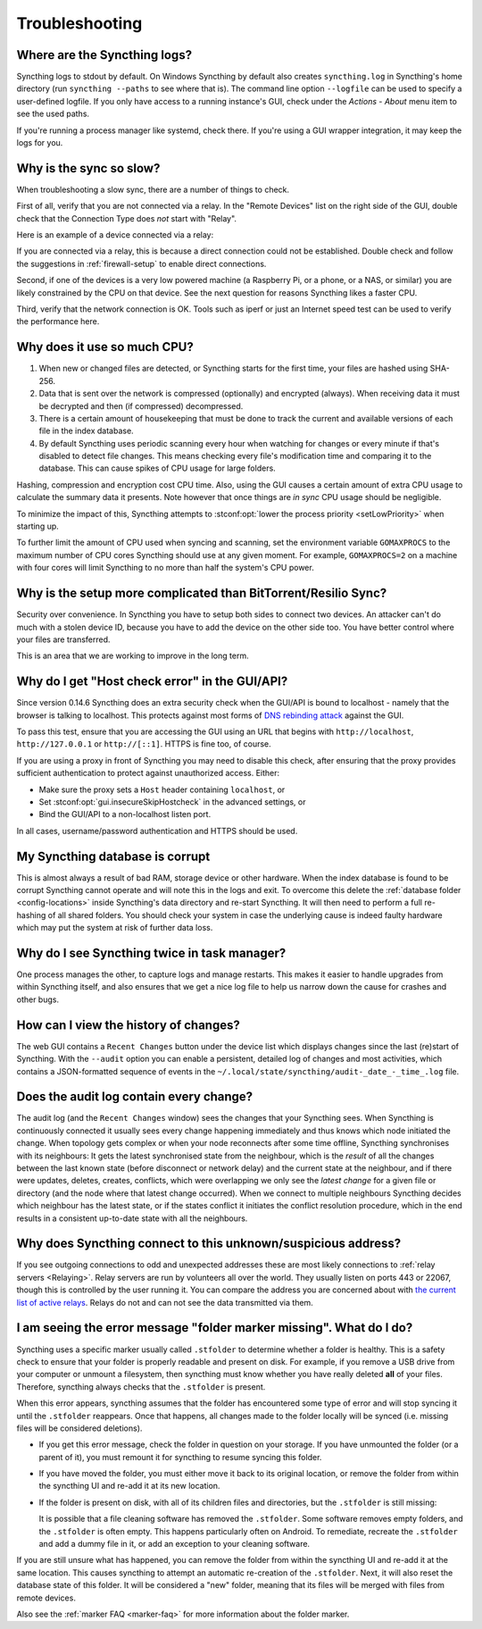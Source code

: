 Troubleshooting
===============

Where are the Syncthing logs?
-----------------------------

Syncthing logs to stdout by default. On Windows Syncthing by default also
creates ``syncthing.log`` in Syncthing's home directory (run ``syncthing
--paths`` to see where that is). The command line option ``--logfile`` can be
used to specify a user-defined logfile.  If you only have access to a running
instance's GUI, check under the `Actions` - `About` menu item to see the used
paths.

If you're running a process manager like systemd, check there. If you're
using a GUI wrapper integration, it may keep the logs for you.

Why is the sync so slow?
------------------------

When troubleshooting a slow sync, there are a number of things to check.

First of all, verify that you are not connected via a relay. In the "Remote
Devices" list on the right side of the GUI, double check that the Connection
Type does *not* start with "Relay".

Here is an example of a device connected via a relay:

.. image:: relay.png

If you are connected via a relay, this is because a direct connection could
not be established. Double check and follow the suggestions in
:ref:`firewall-setup` to enable direct connections.

Second, if one of the devices is a very low powered machine (a Raspberry Pi,
or a phone, or a NAS, or similar) you are likely constrained by the CPU on
that device. See the next question for reasons Syncthing likes a faster CPU.

Third, verify that the network connection is OK. Tools such as iperf or just
an Internet speed test can be used to verify the performance here.

Why does it use so much CPU?
----------------------------

#. When new or changed files are detected, or Syncthing starts for the
   first time, your files are hashed using SHA-256.

#. Data that is sent over the network is compressed (optionally) and
   encrypted (always). When receiving data it must be decrypted and then (if
   compressed) decompressed.

#. There is a certain amount of housekeeping that must be done to track the
   current and available versions of each file in the index database.

#. By default Syncthing uses periodic scanning every hour when watching for
   changes or every minute if that's disabled to detect
   file changes. This means checking every file's modification time and
   comparing it to the database. This can cause spikes of CPU usage for large
   folders.

Hashing, compression and encryption cost CPU time. Also, using the GUI
causes a certain amount of extra CPU usage to calculate the summary data it
presents. Note however that once things are *in sync* CPU usage should be
negligible.

To minimize the impact of this, Syncthing attempts to :stconf:opt:`lower the
process priority <setLowPriority>` when starting up.

To further limit the amount of CPU used when syncing and scanning, set the
environment variable ``GOMAXPROCS`` to the maximum number of CPU cores
Syncthing should use at any given moment. For example, ``GOMAXPROCS=2`` on a
machine with four cores will limit Syncthing to no more than half the
system's CPU power.

Why is the setup more complicated than BitTorrent/Resilio Sync?
---------------------------------------------------------------

Security over convenience. In Syncthing you have to setup both sides to
connect two devices. An attacker can't do much with a stolen device ID, because
you have to add the device on the other side too. You have better control
where your files are transferred.

This is an area that we are working to improve in the long term.

Why do I get "Host check error" in the GUI/API?
-----------------------------------------------

Since version 0.14.6 Syncthing does an extra security check when the GUI/API
is bound to localhost - namely that the browser is talking to localhost.
This protects against most forms of `DNS rebinding attack
<https://en.wikipedia.org/wiki/DNS_rebinding>`__ against the GUI.

To pass this test, ensure that you are accessing the GUI using an URL that
begins with ``http://localhost``, ``http://127.0.0.1`` or ``http://[::1]``. HTTPS
is fine too, of course.

If you are using a proxy in front of Syncthing you may need to disable this
check, after ensuring that the proxy provides sufficient authentication to
protect against unauthorized access. Either:

- Make sure the proxy sets a ``Host`` header containing ``localhost``, or
- Set :stconf:opt:`gui.insecureSkipHostcheck` in the advanced settings, or
- Bind the GUI/API to a non-localhost listen port.

In all cases, username/password authentication and HTTPS should be used.

My Syncthing database is corrupt
--------------------------------

This is almost always a result of bad RAM, storage device or other hardware.
When the index database is found to be corrupt Syncthing cannot operate and will
note this in the logs and exit. To overcome this delete the :ref:`database
folder <config-locations>` inside Syncthing's data directory and re-start
Syncthing. It will then need to perform a full re-hashing of all shared
folders. You should check your system in case the underlying cause is indeed
faulty hardware which may put the system at risk of further data loss.


Why do I see Syncthing twice in task manager?
---------------------------------------------

One process manages the other, to capture logs and manage restarts. This
makes it easier to handle upgrades from within Syncthing itself, and also
ensures that we get a nice log file to help us narrow down the cause for
crashes and other bugs.

How can I view the history of changes?
--------------------------------------

The web GUI contains a ``Recent Changes`` button under the device list which
displays changes since the last (re)start of Syncthing. With the ``--audit``
option you can enable a persistent, detailed log of changes and most
activities, which contains a JSON-formatted sequence of events in the
``~/.local/state/syncthing/audit-_date_-_time_.log`` file.

Does the audit log contain every change?
----------------------------------------

The audit log (and the ``Recent Changes`` window) sees the changes that your
Syncthing sees. When Syncthing is continuously connected it usually sees every change
happening immediately and thus knows which node initiated the change.
When topology gets complex or when your node reconnects after some time offline,
Syncthing synchronises with its neighbours: It gets the latest synchronised state
from the neighbour, which is the *result* of all the changes between the last
known state (before disconnect or network delay) and the current state at the
neighbour, and if there were updates, deletes, creates, conflicts, which were
overlapping we only see the *latest change* for a given file or directory (and
the node where that latest change occurred). When we connect to multiple neighbours
Syncthing decides which neighbour has the latest state, or if the states conflict
it initiates the conflict resolution procedure, which in the end results in a consistent
up-to-date state with all the neighbours.

Why does Syncthing connect to this unknown/suspicious address?
--------------------------------------------------------------

If you see outgoing connections to odd and unexpected addresses these are
most likely connections to :ref:`relay servers <Relaying>`. Relay servers
are run by volunteers all over the world. They usually listen on ports 443 or
22067, though this is controlled by the user running it. You can compare the
address you are concerned about with `the current list of active relays
<https://relays.syncthing.net>`__. Relays do not and can not see the data
transmitted via them.

I am seeing the error message "folder marker missing". What do I do?
--------------------------------------------------------------------

Syncthing uses a specific marker usually called ``.stfolder`` to determine whether
a folder is healthy. This is a safety check to ensure that your folder is properly
readable and present on disk. For example, if you remove a USB drive from your computer
or unmount a filesystem, then syncthing must know whether you have really deleted **all** of
your files. Therefore, syncthing always checks that the ``.stfolder`` is present.

When this error appears, syncthing assumes that the folder has encountered some type of error
and will stop syncing it until the ``.stfolder`` reappears. Once that happens, all changes made
to the folder locally will be synced (i.e. missing files will be considered deletions).

- If you get this error message, check the folder in question on your storage. If you have
  unmounted the folder (or a parent of it), you must remount it for syncthing to resume syncing
  this folder.

- If you have moved the folder, you must either move it back to its original location, or remove the
  folder from within the syncthing UI and re-add it at its new location.

- If the folder is present on disk, with all of its children files and directories, but the ``.stfolder``
  is still missing:

  It is possible that a file cleaning software has removed the ``.stfolder``. Some software
  removes empty folders, and the ``.stfolder`` is often empty. This happens particularly often on Android.
  To remediate, recreate the ``.stfolder`` and add a dummy file in it, or add an exception to your
  cleaning software.

If you are still unsure what has happened, you can remove the folder from within the syncthing UI and re-add it
at the same location. This causes syncthing to attempt an automatic re-creation of the ``.stfolder``. Next,
it will also reset the database state of this folder. It will be considered a "new" folder, meaning that its files
will be merged with files from remote devices.

Also see the :ref:`marker FAQ <marker-faq>` for more information about the folder marker.